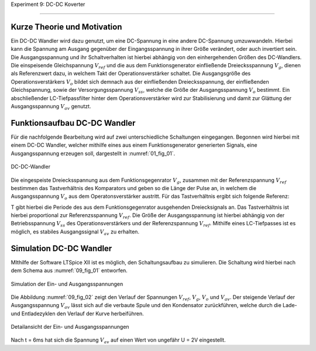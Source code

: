 Experiment 9: DC-DC Koverter

============================


Kurze Theorie und Motivation
----------------------------

Ein DC-DC Wandler wird dazu genutzt, um eine DC-Spannung in eine andere DC-Spannung umzuwwandeln. Hierbei kann die Spannung am Ausgang gegenüber der Eingangsspannung in ihrer Größe verändert, oder auch invertiert sein. Die Ausgangsspannung und ihr Schaltverhalten ist hierbei abhängig von den einhergehenden Größen des DC-Wandlers. Die einspeisende Gleichspannung :math:`V_{ref}` und die aus dem Funktionsgenerator einfließende Dreiecksspannung :math:`V_{g}`, dienen als Referenzwert dazu, in welchem Takt der Operationsverstärker schaltet. Die Ausgangsgröße des Operationsverstärkers :math:`V_{o}` bildet sich demnach aus der einfließenden Dreiecksspannung, der einfließenden Gleichspannung, sowie der Versorgungsspannung :math:`V_{ss}`, welche die Größe der Ausgangsspannung :math:`V_{o}` bestimmt. Ein abschließender LC-Tiefpassfilter hinter dem Operationsverstärker wird zur Stabilisierung und damit zur Glättung der Ausgangsspannung :math:`V_{av}` genutzt.

Funktionsaufbau DC-DC Wandler
-------------

Für die nachfolgende Bearbeitung wird auf zwei unterschiedliche Schaltungen eingegangen. Begonnen wird hierbei mit einem DC-DC Wandler, welcher mithilfe eines aus einem Funktionsgenerator generierten Signals, eine Ausgangsspannung erzeugen soll, dargestellt in :numref:`01_fig_01`.

.. figure:: img/Experiment_09/Schaltung_DC_DC.png
	 :name:  09_fig_01
	 :align: center

	 DC-DC-Wandler

Die eingespeiste Dreiecksspannung aus dem Funktionsgegenrator :math:`V_{g}`, zusammen mit der Referenzspannung :math:`V_{ref}` bestimmen das Tastverhältnis des Komparators und geben so die Länge der Pulse an, in welchem die Ausgangsspannung :math:`V_{o}` aus dem Operatonsverstärker austritt. Für das Tastverhältnis ergibt sich folgende Referenz:

.. math::
   :label: 09_eq_01

   \frac{\tau}{T} = \frac{1}{2}(1-V_{ref}/V_{p})

T gibt hierbei die Periode des aus dem Funktionsgegenrator ausgehenden Dreiecksignals an. Das Tastverhältnis ist hierbei proportional zur Referenzsspannung :math:`V_{ref}`. Die Größe der Ausgangsspannung ist hierbei abhängig von der Betriebsspannung :math:`V_{ss}` des Operationsverstärkers und der Referenzspannung :math:`V_{ref}`. Mithilfe eines LC-Tiefpasses ist es möglich, es stabiles Ausgangssignal :math:`V_{av}` zu erhalten.

Simulation DC-DC Wandler
-------------

MIthilfe der Software LTSpice XII ist es möglich, den Schaltungsaufbau zu simulieren. Die Schaltung wird hierbei nach dem Schema aus :numref:`09_fig_01` entworfen.

.. figure:: img/Experiment_09/Spannungs_Simu_1.png
	 :name:  09_fig_02
	 :align: center

	 Simulation der Ein- und Ausgangsspannungen

Die Abbildung :numref:`09_fig_02` zeigt den Verlauf der Spannungen :math:`V_{ref}`, :math:`V_{g}`, :math:`V_{o}` und :math:`V_{av}`. Der steigende Verlauf der Ausgangsspannung :math:`V_{av}` lässt sich auf die verbaute Spule und den Kondensator zurückführen, welche durch die Lade- und Entladezyklen den Verlauf der Kurve herbeiführen.

.. figure:: img/Experiment_09/Spannungs_Simu_2.png
	 :name:  09_fig_03
	 :align: center

	 Detailansicht der Ein- und Ausgangsspannungen

Nach t = 6ms hat sich die Spannung :math:`V_{av}` auf einen Wert von ungefähr U = 2V eingestellt.
	 
